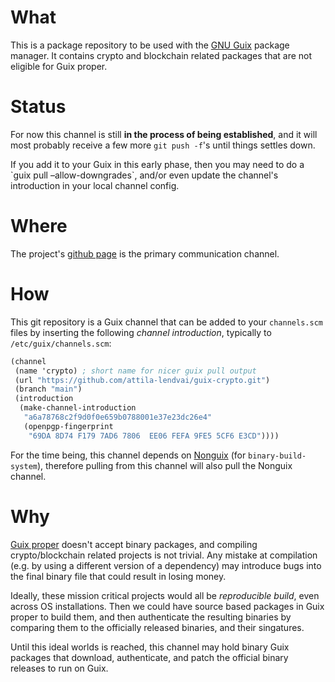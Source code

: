 # -*- mode: org; coding: utf-8-unix  -*-

* What
This is a package repository to be used with the [[https://www.gnu.org/software/guix/][GNU Guix]] package
manager. It contains crypto and blockchain related packages that are
not eligible for Guix proper.

* Status
For now this channel is still *in the process of being established*,
and it will most probably receive a few more =git push -f='s until
things settles down.

If you add it to your Guix in this early phase, then you may need to
do a `guix pull --allow-downgrades`, and/or even update the channel's
introduction in your local channel config.

* Where
The project's [[https://github.com/attila-lendvai/guix-crypto][github page]] is the primary communication channel.

* How
This git repository is a Guix channel that can be added to your
=channels.scm= files by inserting the following /channel
introduction/, typically to =/etc/guix/channels.scm=:

#+BEGIN_SRC scheme
  (channel
   (name 'crypto) ; short name for nicer guix pull output
   (url "https://github.com/attila-lendvai/guix-crypto.git")
   (branch "main")
   (introduction
    (make-channel-introduction
     "a6a78768c2f9d0f0e659b0788001e37e23dc26e4"
     (openpgp-fingerprint
      "69DA 8D74 F179 7AD6 7806  EE06 FEFA 9FE5 5CF6 E3CD"))))
#+END_SRC

For the time being, this channel depends on [[https://gitlab.com/nonguix/nonguix][Nonguix]] (for
=binary-build-system=), therefore pulling from this channel will also
pull the Nonguix channel.

* Why
[[https://guix.gnu.org/][Guix proper]] doesn't accept binary packages, and compiling
crypto/blockchain related projects is not trivial. Any mistake at
compilation (e.g. by using a different version of a dependency) may
introduce bugs into the final binary file that could result in losing
money.

Ideally, these mission critical projects would all be /reproducible
build/, even across OS installations. Then we could have source based
packages in Guix proper to build them, and then authenticate the
resulting binaries by comparing them to the officially released
binaries, and their singatures.

Until this ideal worlds is reached, this channel may hold binary Guix
packages that download, authenticate, and patch the official binary
releases to run on Guix.
